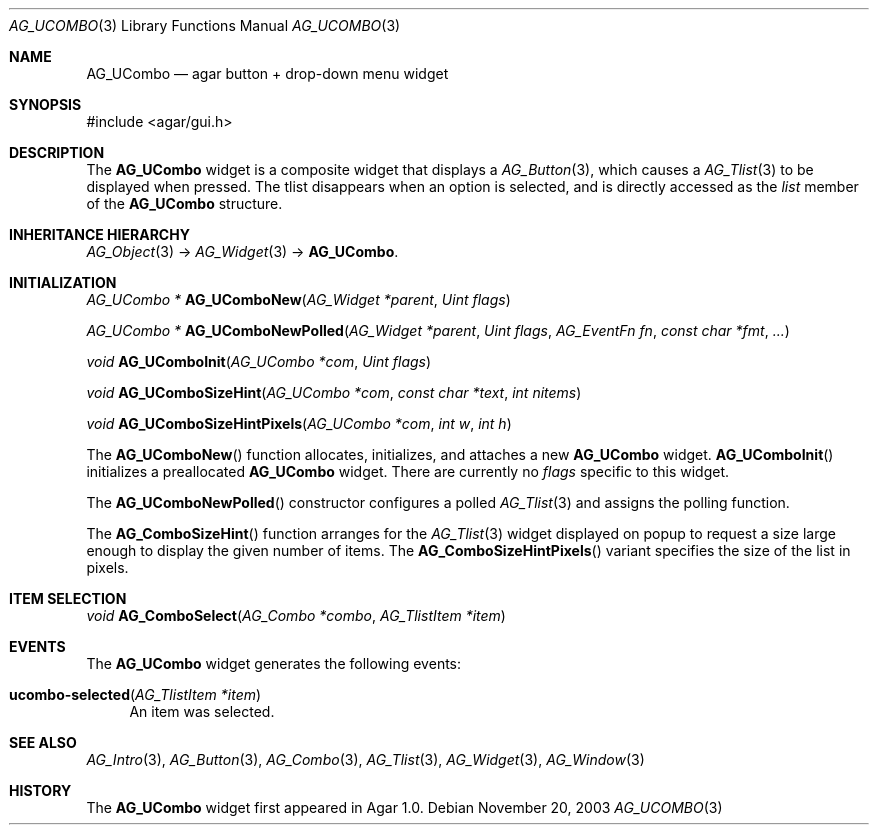 .\" Copyright (c) 2003-2007 Hypertriton, Inc. <http://hypertriton.com/>
.\" All rights reserved.
.\"
.\" Redistribution and use in source and binary forms, with or without
.\" modification, are permitted provided that the following conditions
.\" are met:
.\" 1. Redistributions of source code must retain the above copyright
.\"    notice, this list of conditions and the following disclaimer.
.\" 2. Redistributions in binary form must reproduce the above copyright
.\"    notice, this list of conditions and the following disclaimer in the
.\"    documentation and/or other materials provided with the distribution.
.\" 
.\" THIS SOFTWARE IS PROVIDED BY THE AUTHOR ``AS IS'' AND ANY EXPRESS OR
.\" IMPLIED WARRANTIES, INCLUDING, BUT NOT LIMITED TO, THE IMPLIED
.\" WARRANTIES OF MERCHANTABILITY AND FITNESS FOR A PARTICULAR PURPOSE
.\" ARE DISCLAIMED. IN NO EVENT SHALL THE AUTHOR BE LIABLE FOR ANY DIRECT,
.\" INDIRECT, INCIDENTAL, SPECIAL, EXEMPLARY, OR CONSEQUENTIAL DAMAGES
.\" (INCLUDING BUT NOT LIMITED TO, PROCUREMENT OF SUBSTITUTE GOODS OR
.\" SERVICES; LOSS OF USE, DATA, OR PROFITS; OR BUSINESS INTERRUPTION)
.\" HOWEVER CAUSED AND ON ANY THEORY OF LIABILITY, WHETHER IN CONTRACT,
.\" STRICT LIABILITY, OR TORT (INCLUDING NEGLIGENCE OR OTHERWISE) ARISING
.\" IN ANY WAY OUT OF THE USE OF THIS SOFTWARE EVEN IF ADVISED OF THE
.\" POSSIBILITY OF SUCH DAMAGE.
.\"
.Dd November 20, 2003
.Dt AG_UCOMBO 3
.Os
.ds vT Agar API Reference
.ds oS Agar 1.0
.Sh NAME
.Nm AG_UCombo
.Nd agar button + drop-down menu widget
.Sh SYNOPSIS
.Bd -literal
#include <agar/gui.h>
.Ed
.Sh DESCRIPTION
The
.Nm
widget is a composite widget that displays a
.Xr AG_Button 3 ,
which causes a
.Xr AG_Tlist 3
to be displayed when pressed.
The tlist disappears when an option is selected, and is directly accessed
as the
.Va list
member of the
.Nm
structure.
.Pp
.Sh INHERITANCE HIERARCHY
.Xr AG_Object 3 ->
.Xr AG_Widget 3 ->
.Nm .
.Sh INITIALIZATION
.nr nS 1
.Ft "AG_UCombo *"
.Fn AG_UComboNew "AG_Widget *parent" "Uint flags"
.Pp
.Ft "AG_UCombo *"
.Fn AG_UComboNewPolled "AG_Widget *parent" "Uint flags" "AG_EventFn fn" "const char *fmt" "..."
.Pp
.Ft "void"
.Fn AG_UComboInit "AG_UCombo *com" "Uint flags"
.Pp
.Ft "void"
.Fn AG_UComboSizeHint "AG_UCombo *com" "const char *text" "int nitems"
.Pp
.Ft "void"
.Fn AG_UComboSizeHintPixels "AG_UCombo *com" "int w" "int h"
.Pp
.nr nS 0
The
.Fn AG_UComboNew
function allocates, initializes, and attaches a new
.Nm
widget.
.Fn AG_UComboInit
initializes a preallocated
.Nm
widget.
There are currently no
.Fa flags
specific to this widget.
.Pp
The
.Fn AG_UComboNewPolled
constructor configures a polled
.Xr AG_Tlist 3
and assigns the polling function.
.Pp
The
.Fn AG_ComboSizeHint
function arranges for the
.Xr AG_Tlist 3
widget displayed on popup to request a size large enough to display the given
number of items.
The
.Fn AG_ComboSizeHintPixels
variant specifies the size of the list in pixels.
.Sh ITEM SELECTION
.nr nS 1
.Ft void
.Fn AG_ComboSelect "AG_Combo *combo" "AG_TlistItem *item"
.Pp
.Sh EVENTS
The
.Nm
widget generates the following events:
.Pp
.Bl -tag -compact -width 2n
.It Fn ucombo-selected "AG_TlistItem *item"
An item was selected.
.El
.Sh SEE ALSO
.Xr AG_Intro 3 ,
.Xr AG_Button 3 ,
.Xr AG_Combo 3 ,
.Xr AG_Tlist 3 ,
.Xr AG_Widget 3 ,
.Xr AG_Window 3
.Sh HISTORY
The
.Nm
widget first appeared in Agar 1.0.
